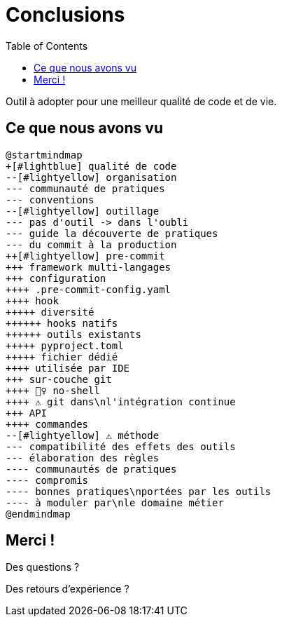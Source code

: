:toc:

= Conclusions

Outil à adopter pour une meilleur qualité de code et de vie.


[%notitle]
== Ce que nous avons vu


[plantuml, target=mindmap-diagram, format=svg]
----
@startmindmap
+[#lightblue] qualité de code
--[#lightyellow] organisation
--- communauté de pratiques
--- conventions
--[#lightyellow] outillage
--- pas d'outil -> dans l'oubli
--- guide la découverte de pratiques
--- du commit à la production
++[#lightyellow] pre-commit
+++ framework multi-langages
+++ configuration
++++ .pre-commit-config.yaml
++++ hook
+++++ diversité
++++++ hooks natifs
++++++ outils existants
+++++ pyproject.toml
+++++ fichier dédié
++++ utilisée par IDE
+++ sur-couche git
++++ 🙅‍♀️ no-shell
++++ ⚠️ git dans\nl'intégration continue
+++ API
++++ commandes
--[#lightyellow] ⚠️ méthode
--- compatibilité des effets des outils
--- élaboration des règles
---- communautés de pratiques
---- compromis
---- bonnes pratiques\nportées par les outils
---- à moduler par\nle domaine métier
@endmindmap
----

== Merci !

Des questions ?

Des retours d'expérience ?
